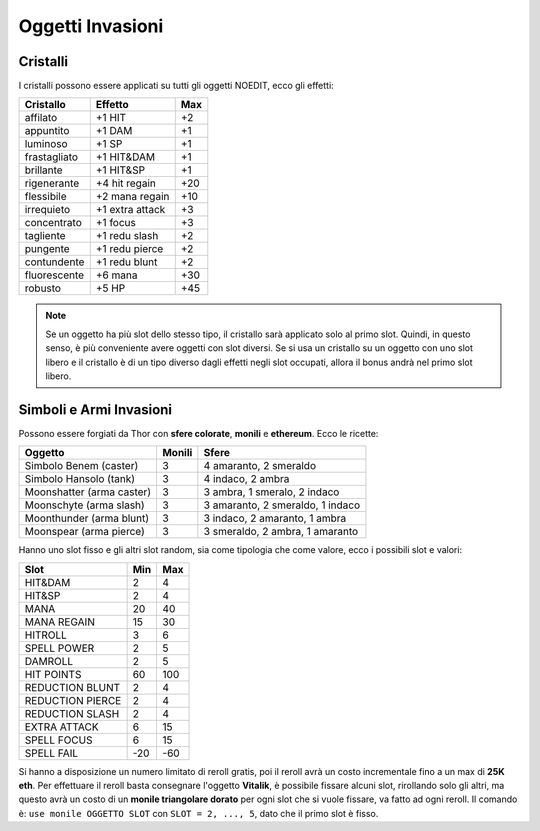 Oggetti Invasioni
=================

Cristalli
---------
I cristalli possono essere applicati su tutti gli oggetti NOEDIT, ecco gli effetti:

.. table::
   :align: left
   :widths: auto

   ============================ ================= =======
   Cristallo                    Effetto           Max                                    
   ============================ ================= =======
   affilato                     +1 HIT            +2
   appuntito                    +1 DAM            +1
   luminoso                     +1 SP             +1
   frastagliato                 +1 HIT&DAM        +1
   brillante                    +1 HIT&SP         +1
   rigenerante                  +4 hit regain     +20
   flessibile                   +2 mana regain    +10
   irrequieto                   +1 extra attack   +3
   concentrato                  +1 focus          +3
   tagliente                    +1 redu slash     +2
   pungente                     +1 redu pierce    +2
   contundente                  +1 redu blunt     +2
   fluorescente                 +6 mana           +30
   robusto                      +5 HP             +45
   ============================ ================= =======

.. note::

   Se un oggetto ha più slot dello stesso tipo, il cristallo sarà applicato solo
   al primo slot. Quindi, in questo senso, è più conveniente avere oggetti con
   slot diversi. Se si usa un cristallo su un oggetto con uno slot libero e il
   cristallo è di un tipo diverso dagli effetti negli slot occupati, allora il
   bonus andrà nel primo slot libero.

Simboli e Armi Invasioni
------------------------
Possono essere forgiati da Thor con **sfere colorate**, **monili** e **ethereum**.
Ecco le ricette:

.. table::
   :align: left
   :widths: auto

   =========================== ======== ================================
   Oggetto                     Monili   Sfere
   =========================== ======== ================================
   Simbolo Benem (caster)      3        4 amaranto, 2 smeraldo
   Simbolo Hansolo (tank)      3        4 indaco, 2 ambra
   Moonshatter (arma caster)   3        3 ambra, 1 smeralo, 2 indaco
   Moonschyte (arma slash)     3        3 amaranto, 2 smeraldo, 1 indaco
   Moonthunder (arma blunt)    3        3 indaco, 2 amaranto, 1 ambra
   Moonspear (arma pierce)     3        3 smeraldo, 2 ambra, 1 amaranto
   =========================== ======== ================================

Hanno uno slot fisso e gli altri slot random, sia come tipologia che come valore,
ecco i possibili slot e valori:

.. table::
   :align: left
   :widths: auto

   ============================ ========== ==========
   Slot                         Min        Max                                    
   ============================ ========== ==========
   HIT&DAM                      2          4
   HIT&SP                       2          4
   MANA                         20         40
   MANA REGAIN                  15         30
   HITROLL                      3          6
   SPELL POWER                  2          5
   DAMROLL                      2          5
   HIT POINTS                   60         100
   REDUCTION BLUNT              2          4
   REDUCTION PIERCE             2          4
   REDUCTION SLASH              2          4
   EXTRA ATTACK                 6          15
   SPELL FOCUS                  6          15
   SPELL FAIL                   -20        -60      
   ============================ ========== ==========

Si hanno a disposizione un numero limitato di reroll gratis, poi il reroll avrà un costo
incrementale fino a un max di **25K eth**. Per effettuare il reroll basta consegnare
l'oggetto **Vitalik**, è possibile fissare alcuni slot, rirollando solo gli altri, ma
questo avrà un costo di un **monile triangolare dorato** per ogni slot che si vuole
fissare, va fatto ad ogni reroll. Il comando è: ``use monile OGGETTO SLOT`` con
``SLOT = 2, ..., 5``, dato che il primo slot è fisso.
